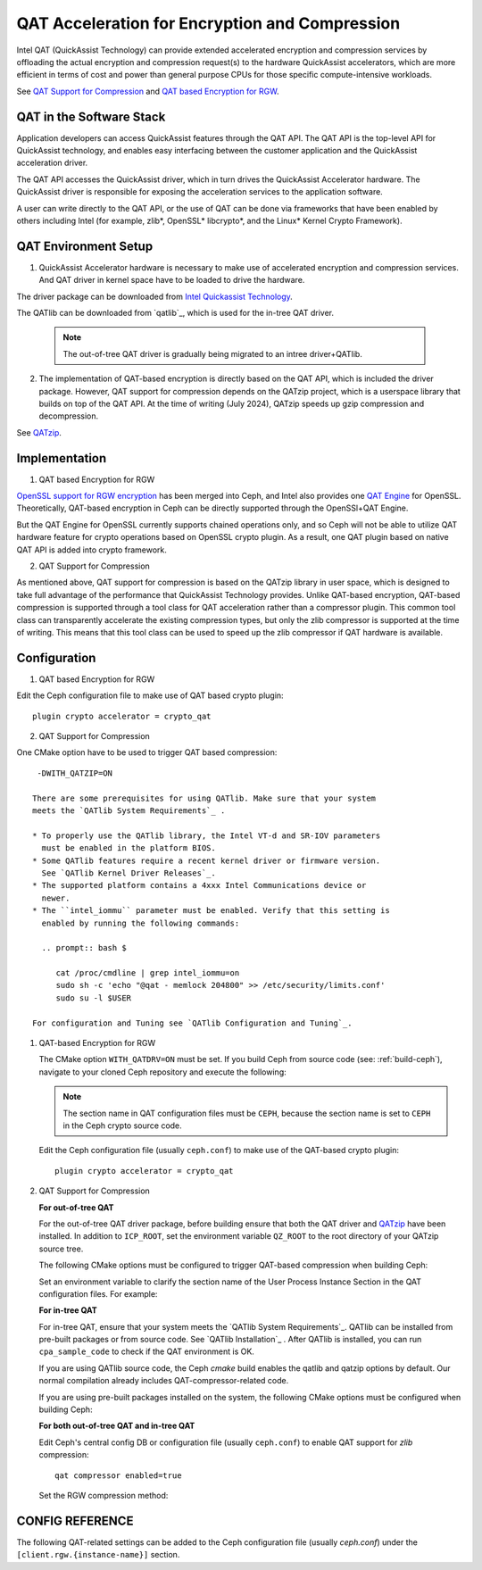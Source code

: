 ===============================================
QAT Acceleration for Encryption and Compression
===============================================

Intel QAT (QuickAssist Technology) can provide extended accelerated encryption
and compression services by offloading the actual encryption and compression
request(s) to the hardware QuickAssist accelerators, which are more efficient
in terms of cost and power than general purpose CPUs for those specific
compute-intensive workloads.

See `QAT Support for Compression`_ and `QAT based Encryption for RGW`_.


QAT in the Software Stack 
=========================

Application developers can access QuickAssist features through the QAT API.
The QAT API is the top-level API for QuickAssist technology, and enables easy
interfacing between the customer application and the QuickAssist acceleration
driver.

The QAT API accesses the QuickAssist driver, which in turn drives the
QuickAssist Accelerator hardware. The QuickAssist driver is responsible for
exposing the acceleration services to the application software.

A user can write directly to the QAT API, or the use of QAT can be done via
frameworks that have been enabled by others including Intel (for example, zlib*,
OpenSSL* libcrypto*, and the Linux* Kernel Crypto Framework).

QAT Environment Setup
=====================
1. QuickAssist Accelerator hardware is necessary to make use of accelerated
   encryption and compression services. And QAT driver in kernel space have to
   be loaded to drive the hardware.

The driver package can be downloaded from `Intel Quickassist Technology`_.

The QATlib can be downloaded from `qatlib`_, which is used for the in-tree QAT
driver.

   .. note::
      The out-of-tree QAT driver is gradually being migrated to an intree driver+QATlib.

2. The implementation of QAT-based encryption is directly based on the QAT API,
   which is included the driver package. However, QAT support for compression
   depends on the QATzip project, which is a userspace library that builds on
   top of the QAT API. At the time of writing (July 2024), QATzip speeds up
   gzip compression and decompression.

See `QATzip`_.

Implementation
==============
1. QAT based Encryption for RGW 

`OpenSSL support for RGW encryption`_ has been merged into Ceph, and Intel also
provides one `QAT Engine`_ for OpenSSL. Theoretically, QAT-based encryption in
Ceph can be directly supported through the OpenSSl+QAT Engine.

But the QAT Engine for OpenSSL currently supports chained operations only, and
so Ceph will not be able to utilize QAT hardware feature for crypto operations
based on OpenSSL crypto plugin. As a result, one QAT plugin based on native
QAT API is added into crypto framework.

2. QAT Support for Compression

As mentioned above, QAT support for compression is based on the QATzip library
in user space, which is designed to take full advantage of the performance that
QuickAssist Technology provides. Unlike QAT-based encryption, QAT-based
compression is supported through a tool class for QAT acceleration rather than
a compressor plugin. This common tool class can transparently accelerate the
existing compression types, but only the zlib compressor is supported at the
time of writing. This means that this tool class can be used to speed up
the zlib compressor if QAT hardware is available.

Configuration
=============
1. QAT based Encryption for RGW 

Edit the Ceph configuration file to make use of QAT based crypto plugin::

    plugin crypto accelerator = crypto_qat

2. QAT Support for Compression

One CMake option have to be used to trigger QAT based compression::

    -DWITH_QATZIP=ON

   There are some prerequisites for using QATlib. Make sure that your system
   meets the `QATlib System Requirements`_ .

   * To properly use the QATlib library, the Intel VT-d and SR-IOV parameters
     must be enabled in the platform BIOS.
   * Some QATlib features require a recent kernel driver or firmware version.
     See `QATlib Kernel Driver Releases`_.
   * The supported platform contains a 4xxx Intel Communications device or
     newer.
   * The ``intel_iommu`` parameter must be enabled. Verify that this setting is
     enabled by running the following commands:

     .. prompt:: bash $

        cat /proc/cmdline | grep intel_iommu=on
        sudo sh -c 'echo "@qat - memlock 204800" >> /etc/security/limits.conf'
        sudo su -l $USER

   For configuration and Tuning see `QATlib Configuration and Tuning`_.

#. QAT-based Encryption for RGW 

   The CMake option ``WITH_QATDRV=ON`` must be set. If you build Ceph from
   source code (see: :ref:`build-ceph`), navigate to your cloned Ceph repository 
   and execute the following:

   .. prompt:: bash $ 

      cd ceph
      ./do_cmake.sh -DWITH_QATDRV=ON
      cd build
      ininja

   .. note:: The section name in QAT configuration files must be ``CEPH``,
      because the section name is set to ``CEPH`` in the Ceph crypto source code.
  
   Edit the Ceph configuration file (usually ``ceph.conf``) to make use of the
   QAT-based crypto plugin::

      plugin crypto accelerator = crypto_qat

#. QAT Support for Compression

   **For out-of-tree QAT**

   For the out-of-tree QAT driver package, before building ensure that both the QAT
   driver and `QATzip`_  have been installed. In addition to ``ICP_ROOT``,
   set the environment variable ``QZ_ROOT`` to the root directory of your QATzip
   source tree.

   The following CMake options must be configured to trigger QAT-based
   compression when building Ceph:
  
   .. prompt:: bash $

      ./do_cmake.sh -DWITH_QATDRV=ON -DWITH_QATZIP=ON -DWITH_SYSTEM_QATZIP=ON -DWITH_QATLIB=OFF

   Set an environment variable to clarify the section name of the User Process
   Instance Section in the QAT configuration files. For example: 
  
   .. prompt:: bash $

      export QAT_SECTION_NAME=CEPH

   **For in-tree QAT**

   For in-tree QAT, ensure that your system meets the `QATlib System
   Requirements`_.  QATlib can be installed from pre-built packages or from
   source code.  See `QATlib Installation`_ . After QATlib is installed, you
   can run ``cpa_sample_code`` to check if the QAT environment is OK.

   If you are using QATlib source code, the Ceph `cmake` build enables the
   qatlib and qatzip options by default. Our normal compilation
   already includes QAT-compressor-related code.

   .. prompt:: bash $

      ./do_cmake.sh

   If you are using pre-built packages installed on the system, the following
   CMake options must be configured when building Ceph:

   .. prompt:: bash $

      ./do_cmake.sh -DWITH_SYSTEM_QATLIB=ON -DWITH_SYSTEM_QATZIP=ON


   **For both out-of-tree QAT and in-tree QAT**

   Edit Ceph's central config DB or configuration file (usually ``ceph.conf``) to enable QAT
   support for *zlib* compression::

      qat compressor enabled=true

   Set the RGW compression method:

   .. prompt:: bash $

      # for storage class(STANDARD)
      radosgw-admin zone placement modify --rgw-zone=default --placement-id=default-placement --compression=zlib
      # or create a new storage class(COLD) and define data pool(default.rgw.cold.data)
      radosgw-admin zonegroup placement add --rgw-zonegroup default --placement-id default-placement --storage-class COLD
      radosgw-admin zone placement add --rgw-zone default --placement-id default-placement --storage-class COLD --compression zlib --data-pool default.rgw.cold.data

CONFIG REFERENCE
================
The following QAT-related settings can be added to the Ceph configuration file
(usually `ceph.conf`) under the ``[client.rgw.{instance-name}]`` section.

.. confval:: qat_compressor_session_max_number
.. confval:: qat_compressor_busy_polling

    qat compressor enabled=true


.. _QAT Support for Compression: https://github.com/ceph/ceph/pull/19714
.. _QAT based Encryption for RGW: https://github.com/ceph/ceph/pull/19386
.. _Intel Quickassist Technology: https://01.org/intel-quickassist-technology
.. _QATzip: https://github.com/intel/QATzip
.. _OpenSSL support for RGW encryption: https://github.com/ceph/ceph/pull/15168
.. _QAT Engine: https://github.com/intel/QAT_Engine
